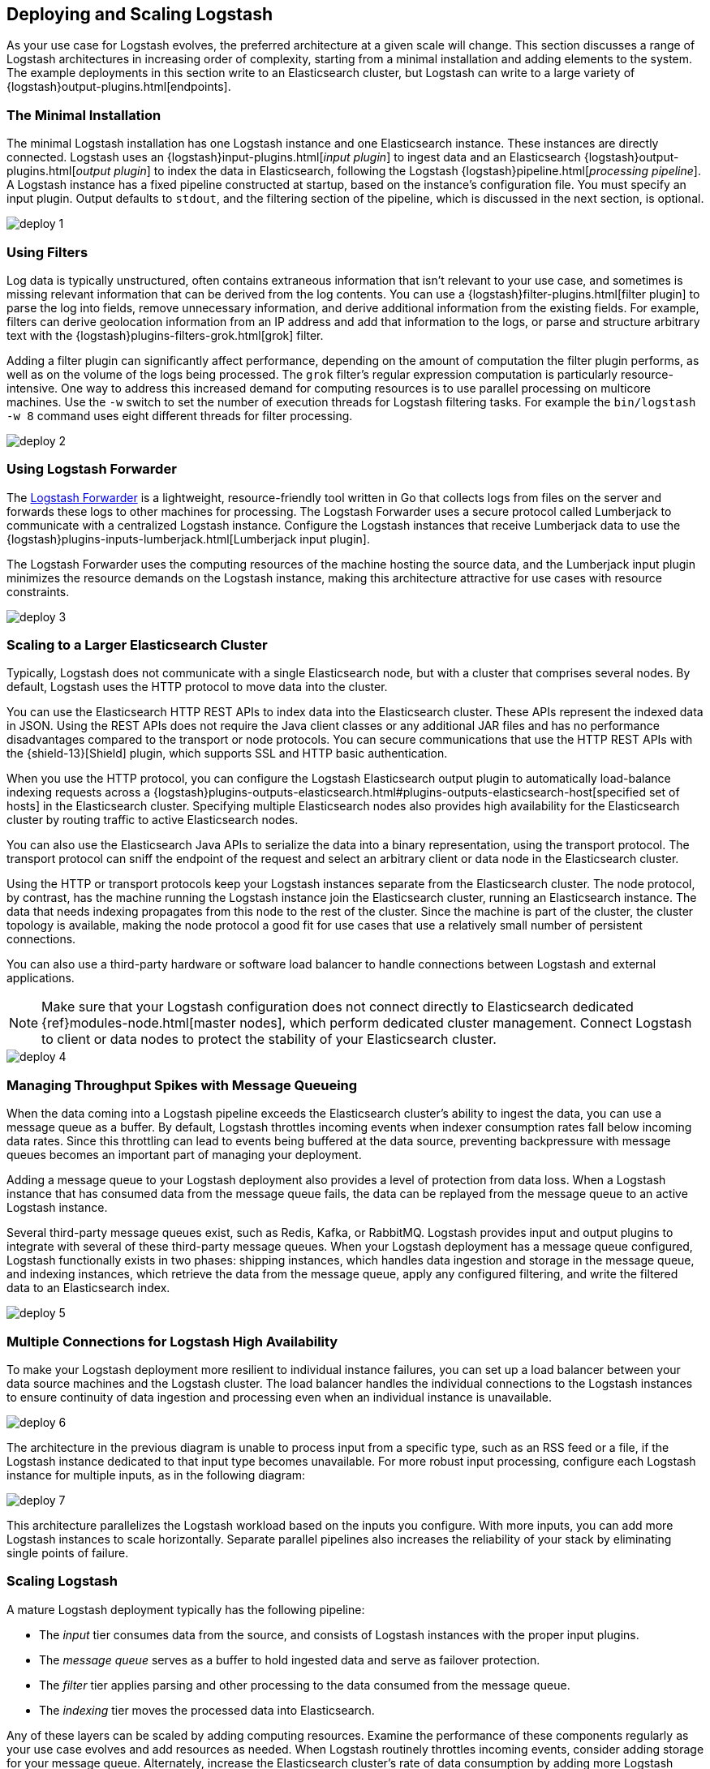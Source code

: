 [[deploying-and-scaling]]
== Deploying and Scaling Logstash

As your use case for Logstash evolves, the preferred architecture at a given scale will change. This section discusses 
a range of Logstash architectures in increasing order of complexity, starting from a minimal installation and adding 
elements to the system. The example deployments in this section write to an Elasticsearch cluster, but Logstash can 
write to a large variety of {logstash}output-plugins.html[endpoints].

[float]
[[deploying-minimal-install]]
=== The Minimal Installation

The minimal Logstash installation has one Logstash instance and one Elasticsearch instance. These instances are 
directly connected. Logstash uses an {logstash}input-plugins.html[_input plugin_] to ingest data and an 
Elasticsearch {logstash}output-plugins.html[_output plugin_] to index the data in Elasticsearch, following the Logstash 
{logstash}pipeline.html[_processing pipeline_]. A Logstash instance has a fixed pipeline constructed at startup, 
based on the instance’s configuration file. You must specify an input plugin. Output defaults to `stdout`, and the 
filtering section of the pipeline, which is discussed in the next section, is optional.

image::static/images/deploy_1.png[]

[float]
[[deploying-filter-threads]]
=== Using Filters

Log data is typically unstructured, often contains extraneous information that isn’t relevant to your use case, and 
sometimes is missing relevant information that can be derived from the log contents. You can use a 
{logstash}filter-plugins.html[filter plugin] to parse the log into fields, remove unnecessary information, and derive 
additional information from the existing fields. For example, filters can derive geolocation information from an IP 
address and add that information to the logs, or parse and structure arbitrary text with the 
{logstash}plugins-filters-grok.html[grok] filter.

Adding a filter plugin can significantly affect performance, depending on the amount of computation the filter plugin 
performs, as well as on the volume of the logs being processed. The `grok` filter’s regular expression computation is 
particularly resource-intensive. One way to address this increased demand for computing resources is to use 
parallel processing on multicore machines. Use the `-w` switch to set the number of execution threads for Logstash 
filtering tasks. For example the `bin/logstash -w 8` command uses eight different threads for filter processing.

image::static/images/deploy_2.png[]

[float]
[[deploying-logstash-forwarder]]
=== Using Logstash Forwarder

The https://github.com/elastic/logstash-forwarder[Logstash Forwarder] is a lightweight, resource-friendly tool written 
in Go that collects logs from files on the server and forwards these logs to other machines for processing. The 
Logstash Forwarder uses a secure protocol called Lumberjack to communicate with a centralized Logstash instance. 
Configure the Logstash instances that receive Lumberjack data to use the 
{logstash}plugins-inputs-lumberjack.html[Lumberjack input plugin].

The Logstash Forwarder uses the computing resources of the machine hosting the source data, and the Lumberjack input 
plugin minimizes the resource demands on the Logstash instance, making this architecture attractive for use cases with 
resource constraints.

image::static/images/deploy_3.png[]

[float]
[[deploying-larger-cluster]]
=== Scaling to a Larger Elasticsearch Cluster

Typically, Logstash does not communicate with a single Elasticsearch node, but with a cluster that comprises several 
nodes. By default, Logstash uses the HTTP protocol to move data into the cluster.

You can use the Elasticsearch HTTP REST APIs to index data into the Elasticsearch cluster. These APIs represent the 
indexed data in JSON. Using the REST APIs does not require the Java client classes or any additional JAR 
files and has no performance disadvantages compared to the transport or node protocols. You can secure communications 
that use the HTTP REST APIs with the {shield-13}[Shield] plugin, which supports SSL and HTTP basic authentication.

When you use the HTTP protocol, you can configure the Logstash Elasticsearch output plugin to automatically 
load-balance indexing requests across a 
{logstash}plugins-outputs-elasticsearch.html#plugins-outputs-elasticsearch-host[specified set of hosts] in the 
Elasticsearch cluster. Specifying multiple Elasticsearch nodes also provides high availability for the Elasticsearch 
cluster by routing traffic to active Elasticsearch nodes.

You can also use the Elasticsearch Java APIs to serialize the data into a binary representation, using 
the transport protocol. The transport protocol can sniff the endpoint of the request and select an 
arbitrary client or data node in the Elasticsearch cluster. 

Using the HTTP or transport protocols keep your Logstash instances separate from the Elasticsearch cluster. The node 
protocol, by contrast, has the machine running the Logstash instance join the Elasticsearch cluster, running an 
Elasticsearch instance. The data that needs indexing propagates from this node to the rest of the cluster. Since the 
machine is part of the cluster, the cluster topology is available, making the node protocol a good fit for use cases 
that use a relatively small number of persistent connections.

You can also use a third-party hardware or software load balancer to handle connections between Logstash and 
external applications.

NOTE: Make sure that your Logstash configuration does not connect directly to Elasticsearch dedicated
{ref}modules-node.html[master nodes], which perform dedicated cluster management. Connect Logstash to client or data 
nodes to protect the stability of your Elasticsearch cluster.

image::static/images/deploy_4.png[]

[float]
[[deploying-message-queueing]]
=== Managing Throughput Spikes with Message Queueing

When the data coming into a Logstash pipeline exceeds the Elasticsearch cluster's ability to ingest the data, you can 
use a message queue as a buffer. By default, Logstash throttles incoming events when 
indexer consumption rates fall below incoming data rates. Since this throttling can lead to events being buffered at 
the data source, preventing backpressure with message queues becomes an important part of managing your deployment.

Adding a message queue to your Logstash deployment also provides a level of protection from data loss. When a Logstash 
instance that has consumed data from the message queue fails, the data can be replayed from the message queue to an 
active Logstash instance.

Several third-party message queues exist, such as Redis, Kafka, or RabbitMQ. Logstash provides input and output plugins 
to integrate with several of these third-party message queues. When your Logstash deployment has a message queue 
configured, Logstash functionally exists in two phases: shipping instances, which handles data ingestion and storage in 
the message queue, and indexing instances, which retrieve the data from the message queue, apply any configured 
filtering, and write the filtered data to an Elasticsearch index.

image::static/images/deploy_5.png[]

[float]
[[deploying-logstash-ha]]
=== Multiple Connections for Logstash High Availability

To make your Logstash deployment more resilient to individual instance failures, you can set up a load balancer between 
your data source machines and the Logstash cluster. The load balancer handles the individual connections to the 
Logstash instances to ensure continuity of data ingestion and processing even when an individual instance is unavailable.

image::static/images/deploy_6.png[]

The architecture in the previous diagram is unable to process input from a specific type, such as an RSS feed or a 
file, if the Logstash instance dedicated to that input type becomes unavailable. For more robust input processing, 
configure each Logstash instance for multiple inputs, as in the following diagram:

image::static/images/deploy_7.png[]

This architecture parallelizes the Logstash workload based on the inputs you configure. With more inputs, you can add 
more Logstash instances to scale horizontally. Separate parallel pipelines also increases the reliability of your stack 
by eliminating single points of failure.

[float]
[[deploying-scaling]]
=== Scaling Logstash

A mature Logstash deployment typically has the following pipeline:

* The _input_ tier consumes data from the source, and consists of Logstash instances with the proper input plugins.
* The _message queue_ serves as a buffer to hold ingested data and serve as failover protection.
* The _filter_ tier applies parsing and other processing to the data consumed from the message queue.
* The _indexing_ tier moves the processed data into Elasticsearch.

Any of these layers can be scaled by adding computing resources. Examine the performance of these components regularly 
as your use case evolves and add resources as needed. When Logstash routinely throttles incoming events, consider 
adding storage for your message queue. Alternately, increase the Elasticsearch cluster's rate of data consumption by 
adding more Logstash indexing instances.
